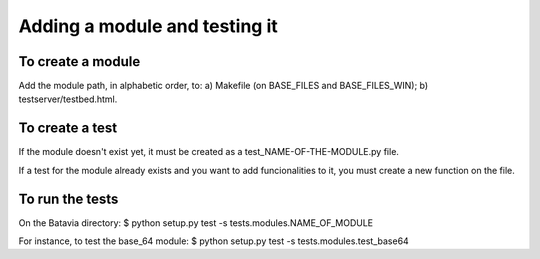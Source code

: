 Adding a module and testing it
==============================

To create a module
------------------

Add the module path, in alphabetic order, to: 
a) Makefile (on BASE_FILES and BASE_FILES_WIN);
b) testserver/testbed.html.

To create a test
----------------

If the module doesn't exist yet, it must be created as a test_NAME-OF-THE-MODULE.py file. 

If a test for the module already exists and you want to add funcionalities to it, you must create a new function on the file.


To run the tests
----------------

On the Batavia directory:
$ python setup.py test -s tests.modules.NAME_OF_MODULE

For instance, to test the base_64 module:
$ python setup.py test -s tests.modules.test_base64